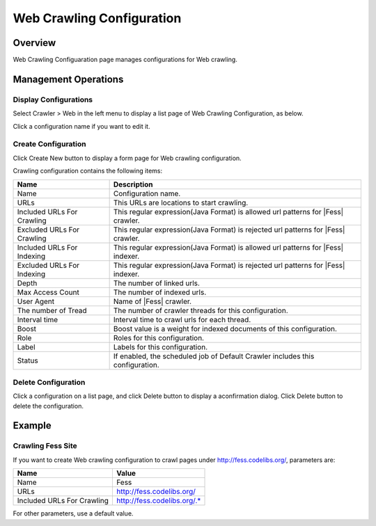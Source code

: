 ==========================
Web Crawling Configuration
==========================

Overview
========

Web Crawling Configuaration page manages configurations for Web crawling.

Management Operations
=====================

Display Configurations
----------------------

Select Crawler > Web in the left menu to display a list page of Web Crawling Configuration, as below.

|image0|

Click a configuration name if you want to edit it.

Create Configuration
--------------------

Click Create New button to display a form page for Web crawling configuration.

|image1|

Crawling configuration contains the following items:

+----------------------------+-----------------------------------------------------------------------------------+
| Name                       | Description                                                                       |
+============================+===================================================================================+
| Name                       | Configuration name.                                                               |
+----------------------------+-----------------------------------------------------------------------------------+
| URLs                       | This URLs are locations to start crawling.                                        |
+----------------------------+-----------------------------------------------------------------------------------+
| Included URLs For Crawling | This regular expression(Java Format) is allowed url patterns for |Fess| crawler.  |
+----------------------------+-----------------------------------------------------------------------------------+
| Excluded URLs For Crawling | This regular expression(Java Format) is rejected url patterns for |Fess| crawler. |
+----------------------------+-----------------------------------------------------------------------------------+
| Included URLs For Indexing | This regular expression(Java Format) is allowed url patterns for |Fess| indexer.  |
+----------------------------+-----------------------------------------------------------------------------------+
| Excluded URLs For Indexing | This regular expression(Java Format) is rejected url patterns for |Fess| indexer. |
+----------------------------+-----------------------------------------------------------------------------------+
| Depth                      | The number of linked urls.                                                        |
+----------------------------+-----------------------------------------------------------------------------------+
| Max Access Count           | The number of indexed urls.                                                       |
+----------------------------+-----------------------------------------------------------------------------------+
| User Agent                 | Name of |Fess| crawler.                                                           |
+----------------------------+-----------------------------------------------------------------------------------+
| The number of Tread        | The number of crawler threads for this configuration.                             |
+----------------------------+-----------------------------------------------------------------------------------+
| Interval time              | Interval time to crawl urls for each thread.                                      |
+----------------------------+-----------------------------------------------------------------------------------+
| Boost                      | Boost value is a weight for indexed documents of this configuration.              |
+----------------------------+-----------------------------------------------------------------------------------+
| Role                       | Roles for this configuration.                                                     |
+----------------------------+-----------------------------------------------------------------------------------+
| Label                      | Labels for this configuration.                                                    |
+----------------------------+-----------------------------------------------------------------------------------+
| Status                     | If enabled, the scheduled job of Default Crawler includes this configuration.     |
+----------------------------+-----------------------------------------------------------------------------------+

Delete Configuration
--------------------

Click a configuration on a list page, and click Delete button to display a aconfirmation dialog.
Click Delete button to delete the configuration.

Example
=======

Crawling Fess Site
------------------

If you want to create Web crawling configuration to crawl pages under http://fess.codelibs.org/, parameters are:

+----------------------------+-----------------------------+
| Name                       | Value                       |
+============================+=============================+
| Name                       | Fess                        |
+----------------------------+-----------------------------+
| URLs                       | http://fess.codelibs.org/   |
+----------------------------+-----------------------------+
| Included URLs For Crawling | http://fess.codelibs.org/.* |
+----------------------------+-----------------------------+

For other parameters, use a default value.

.. |image0| image:: ../../../resources/images/en/10.0/admin/webconfig-1.png
.. |image1| image:: ../../../resources/images/en/10.0/admin/webconfig-2.png
